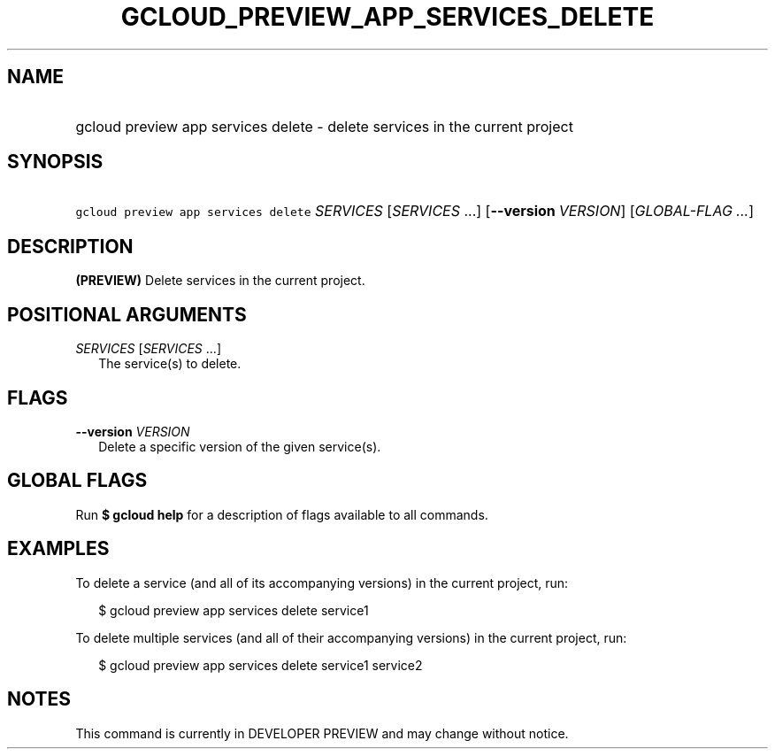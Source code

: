 
.TH "GCLOUD_PREVIEW_APP_SERVICES_DELETE" 1



.SH "NAME"
.HP
gcloud preview app services delete \- delete services in the current project



.SH "SYNOPSIS"
.HP
\f5gcloud preview app services delete\fR \fISERVICES\fR [\fISERVICES\fR\ ...] [\fB\-\-version\fR\ \fIVERSION\fR] [\fIGLOBAL\-FLAG\ ...\fR]


.SH "DESCRIPTION"

\fB(PREVIEW)\fR Delete services in the current project.



.SH "POSITIONAL ARGUMENTS"

\fISERVICES\fR [\fISERVICES\fR ...]
.RS 2m
The service(s) to delete.


.RE

.SH "FLAGS"

\fB\-\-version\fR \fIVERSION\fR
.RS 2m
Delete a specific version of the given service(s).


.RE

.SH "GLOBAL FLAGS"

Run \fB$ gcloud help\fR for a description of flags available to all commands.



.SH "EXAMPLES"

To delete a service (and all of its accompanying versions) in the current
project, run:

.RS 2m
$ gcloud preview app services delete service1
.RE

To delete multiple services (and all of their accompanying versions) in the
current project, run:

.RS 2m
$ gcloud preview app services delete service1 service2
.RE



.SH "NOTES"

This command is currently in DEVELOPER PREVIEW and may change without notice.

